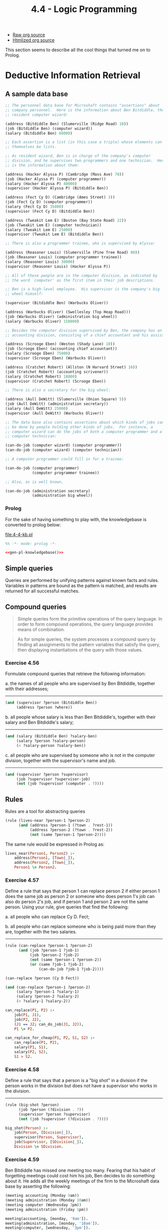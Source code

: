 #+TITLE: 4.4 - Logic Programming
#+STARTUP: indent
#+OPTIONS: num:nil

- [[file:4-4.org][Raw org source]]
- [[file:4-4.org.html][Htmlized org source]]
  
This section seems to describe all the cool things that turned me on
to Prolog.
* COMMENT Set up source file
#+BEGIN_SRC scheme :tangle yes
  ;;;;;;;;;;;;;;;;;;;;;;;;;;;;;;;;;;;;;;;;;;;;;;;;;;;;;;;;;;;;;;;;;;;;;;
  ;; 4.4 - Logic Programming
  ;;;;;;;;;;;;;;;;;;;;;;;;;;;;;;;;;;;;;;;;;;;;;;;;;;;;;;;;;;;;;;;;;;;;;;

  (load "3-5.scheme") ;; Stream functions
  (load "4-3.scheme") ;; All the things so far

#+END_SRC
* Deductive Information Retrieval

** A sample data base
#+name: knowledgebase
#+BEGIN_SRC scheme :tangle 4-4-1-kb.scheme
  ;; The personnel data base for Microshaft contains "assertions" about
  ;; company personnel.  Here is the information about Ben Bitdiddle, the
  ;; resident computer wizard:

  (address (Bitdiddle Ben) (Slumerville (Ridge Road) 10))
  (job (Bitdiddle Ben) (computer wizard))
  (salary (Bitdiddle Ben) 60000)

  ;; Each assertion is a list (in this case a triple) whose elements can
  ;; themselves be lists.

  ;; As resident wizard, Ben is in charge of the company's computer
  ;; division, and he supervises two programmers and one technician.  Here
  ;; is the information about them:

  (address (Hacker Alyssa P) (Cambridge (Mass Ave) 78))
  (job (Hacker Alyssa P) (computer programmer))
  (salary (Hacker Alyssa P) 40000)
  (supervisor (Hacker Alyssa P) (Bitdiddle Ben))

  (address (Fect Cy D) (Cambridge (Ames Street) 3))
  (job (Fect Cy D) (computer programmer))
  (salary (Fect Cy D) 35000)
  (supervisor (Fect Cy D) (Bitdiddle Ben))

  (address (Tweakit Lem E) (Boston (Bay State Road) 22))
  (job (Tweakit Lem E) (computer technician))
  (salary (Tweakit Lem E) 25000)
  (supervisor (Tweakit Lem E) (Bitdiddle Ben))

  ;; There is also a programmer trainee, who is supervised by Alyssa:

  (address (Reasoner Louis) (Slumerville (Pine Tree Road) 80))
  (job (Reasoner Louis) (computer programmer trainee))
  (salary (Reasoner Louis) 30000)
  (supervisor (Reasoner Louis) (Hacker Alyssa P))

  ;; All of these people are in the computer division, as indicated by
  ;; the word `computer' as the first item in their job descriptions.

  ;; Ben is a high-level employee.  His supervisor is the company's big
  ;; wheel himself:

  (supervisor (Bitdiddle Ben) (Warbucks Oliver))

  (address (Warbucks Oliver) (Swellesley (Top Heap Road)))
  (job (Warbucks Oliver) (administration big wheel))
  (salary (Warbucks Oliver) 150000)

  ;; Besides the computer division supervised by Ben, the company has an
  ;; accounting division, consisting of a chief accountant and his assistant:

  (address (Scrooge Eben) (Weston (Shady Lane) 10))
  (job (Scrooge Eben) (accounting chief accountant))
  (salary (Scrooge Eben) 75000)
  (supervisor (Scrooge Eben) (Warbucks Oliver))

  (address (Cratchet Robert) (Allston (N Harvard Street) 16))
  (job (Cratchet Robert) (accounting scrivener))
  (salary (Cratchet Robert) 18000)
  (supervisor (Cratchet Robert) (Scrooge Eben))

  ;; There is also a secretary for the big wheel:

  (address (Aull DeWitt) (Slumerville (Onion Square) 5))
  (job (Aull DeWitt) (administration secretary))
  (salary (Aull DeWitt) 25000)
  (supervisor (Aull DeWitt) (Warbucks Oliver))

  ;; The data base also contains assertions about which kinds of jobs can
  ;; be done by people holding other kinds of jobs.  For instance, a
  ;; computer wizard can do the jobs of both a computer programmer and a
  ;; computer technician:

  (can-do-job (computer wizard) (computer programmer))
  (can-do-job (computer wizard) (computer technician))

  ;; A computer programmer could fill in for a trainee:

  (can-do-job (computer programmer)
              (computer programmer trainee))

  ;; Also, as is well known,

  (can-do-job (administration secretary)
              (administration big wheel))
#+END_SRC

*** Prolog
#+name: gen-pl-knowledgebase
#+BEGIN_SRC emacs-lisp :noweb yes :exports none
  (defun pl-symbol (symbol)
    (->> symbol
         symbol-name
         s-downcase
         (s-replace "-" "_")))

  (defun pl-sequence (sequence)
    (s-join ", " (mapcar #'pl-term sequence)))

  (defun pl-list (sequence)
    (s-concat "[" 
              (pl-sequence sequence)
              "]"))

  (defun pl-term (term)
    (cond ((symbolp term) (pl-symbol term))
          ((listp term) (pl-list term))
          (t (format "%s" term))))

  (defun pl-fact (sequence)
    (s-concat (pl-symbol (car sequence))
              "("
              (pl-sequence (cdr sequence))
              ")."))

  (let ((facts (mapcar #'pl-fact (quote (
                                         <<knowledgebase>>
                                         )))))
    (s-join "\n" (sort facts #'string-lessp)))
#+END_SRC

For the sake of having something to play with, the knowledgebase is
converted to prolog below:

#+name: pl-knowledgebase
#+caption: [[file:4-4-kb.pl]]
#+BEGIN_SRC prolog :noweb yes :tangle yes :exports code
  %% -*- mode: prolog -*-

  <<gen-pl-knowledgebase()>>
#+END_SRC

** Simple queries

Queries are performed by unifying patterns against known facts and
rules. Variables in patterns are bound as the pattern is matched, and
results are returned for all successful matches.

** Compound queries

#+BEGIN_QUOTE
Simple queries form the primitive operations of the query language.
In order to form compound operations, the query language provides
means of combination.
#+END_QUOTE

#+BEGIN_QUOTE
As for simple queries, the system processes a compound query by
finding all assignments to the pattern variables that satisfy the
query, then displaying instantiations of the query with those values.
#+END_QUOTE

*** Exercise 4.56
Formulate compound queries that retrieve the following information:

  a. the names of all people who are supervised by Ben Bitdiddle,
     together with their addresses;
  
     ----------------------------------------------------------------------
  
     #+BEGIN_SRC scheme
       (and (supervisor ?person (Bitdiddle Ben))
            (address ?person ?where))
     #+END_SRC
  b. all people whose salary is less than Ben Bitdiddle's,
     together with their salary and Ben Bitdiddle's salary;
  
     ----------------------------------------------------------------------
  
     #+BEGIN_SRC scheme
       (and (salary (Bitdiddle Ben) ?salary-ben)
            (salary ?person ?salary-person)
            (< ?salary-person ?salary-ben))
     #+END_SRC
  c. all people who are supervised by someone who is not in the
     computer division, together with the supervisor's name and
     job.
  
     ----------------------------------------------------------------------
  
     #+BEGIN_SRC scheme
       (and (supervisor ?person ?supervisor)
            (job ?supervisor ?supervisor-job)
            (not (job ?supervisor (computer . ?))))
     #+END_SRC

** Rules
Rules are a tool for abstracting queries

#+BEGIN_SRC scheme
  (rule (lives-near ?person-1 ?person-2)
        (and (address ?person-1 (?town . ?rest-1))
             (address ?person-2 (?town . ?rest-2))
             (not (same ?person-1 ?person-2))))
#+END_SRC

The same rule would be expressed in Prolog as:

#+BEGIN_SRC prolog :tangle yes
  lives_near(Person1, Person2) :-
      address(Person1, [Town|_]),
      address(Person2, [Town|_]),
      Person1 \= Person2.
#+END_SRC

*** Exercise 4.57
Define a rule that says that person 1 can replace
person 2 if either person 1 does the same job as person 2 or
someone who does person 1's job can also do person 2's job, and if
person 1 and person 2 are not the same person. Using your rule,
give queries that find the following:

  a. all people who can replace Cy D. Fect;

  b. all people who can replace someone who is being paid more
     than they are, together with the two salaries.

----------------------------------------------------------------------

#+BEGIN_SRC scheme
  (rule (can-replace ?person-1 ?person-2)
        (and (job ?person-1 ?job-1)
             (job ?person-2 ?job-2)
             (not (same ?person-1 ?person-2))
             (or (same ?job-1 ?job-2)
                 (can-do-job ?job-1 ?job-2))))

  (can-replace ?person (Cy D Fect))

  (and (can-replace ?person-1 ?person-2)
       (salary ?person-1 ?salary-1)
       (salary ?person-2 ?salary-2)
       (< ?salary-1 ?salary-2))
#+END_SRC

#+BEGIN_SRC prolog :tangle yes
  can_replace(P1, P2) :-
      job(P1, J1),
      job(P2, J2),
      (J1 == J2; can_do_job(J1, J2)),
      P1 \= P2.

  can_replace_for_cheap(P1, P2, S1, S2) :-
      can_replace(P1, P2),
      salary(P1, S1),
      salary(P2, S2),
      S1 > S2.
#+END_SRC
*** Exercise 4.58
Define a rule that says that a person is a "big shot" in a division if
the person works in the division but does not have a supervisor who
works in the division.

----------------------------------------------------------------------

#+BEGIN_SRC scheme
  (rule (big-shot ?person)
        (job ?person (?division . ?))
        (supervisor ?person ?supervisor)
        (not (job ?supervisor (?division . ?))))
#+END_SRC

#+BEGIN_SRC prolog
  big_shot(Person) :-
      job(Person, [Division|_]),
      supervisor(Person, Supervisor),
      job(Supervisor, [SDivision|_]),
      Division \= SDivision.
#+END_SRC

*** Exercise 4.59
Ben Bitdiddle has missed one meeting too many.
Fearing that his habit of forgetting meetings could cost him his
job, Ben decides to do something about it.  He adds all the weekly
meetings of the firm to the Microshaft data base by asserting the
following:

#+BEGIN_SRC scheme
  (meeting accounting (Monday 9am))
  (meeting administration (Monday 10am))
  (meeting computer (Wednesday 3pm))
  (meeting administration (Friday 1pm))
#+END_SRC

#+BEGIN_SRC prolog :tangle yes
  meeting(accounting, [monday, '9am']).
  meeting(administration, [monday, '10am']).
  meeting(computer, [wednesday, '3pm']).
  meeting(administration, [friday, '1pm']).
#+END_SRC

Each of the above assertions is for a meeting of an entire
division.  Ben also adds an entry for the company-wide meeting
that spans all the divisions.  All of the company's employees
attend this meeting.

#+BEGIN_SRC scheme
  (meeting whole-company (Wednesday 4pm))
#+END_SRC

#+BEGIN_SRC prolog :tangle yes
  meeting(whole_company, [wednesday, '4pm']).
#+END_SRC

  a. On Friday morning, Ben wants to query the data base for all
     the meetings that occur that day.  What query should he use?

     ----------------------------------------------------------------------

     #+BEGIN_SRC scheme
       (meeting ?who (Friday ?when))
     #+END_SRC

     #+BEGIN_SRC prolog
       meeting(Who, [friday, When]).
     #+END_SRC

  b. Alyssa P. Hacker is unimpressed.  She thinks it would be much
     more useful to be able to ask for her meetings by specifying
     her name.  So she designs a rule that says that a person's
     meetings include all `whole-company' meetings plus all
     meetings of that person's division.  Fill in the body of
     Alyssa's rule.

     #+BEGIN_SRC scheme
       (rule (meeting-time ?person ?day-and-time)
             <RULE-BODY>)
     #+END_SRC

     ----------------------------------------------------------------------

     #+BEGIN_SRC scheme
       (rule (meeting-time ?person ?day-and-time)
             (and (job ?person (?department . ?))
                  (or (meeting whole-company ?day-and-time)
                      (meeting ?department ?day-and-time))))
     #+END_SRC

     #+BEGIN_SRC prolog :tangle yes
       meeting_time(Person, DayAndTime) :-
           job(Person, [Department|_]),
           (meeting(whole_company, DayAndTime);
            meeting(Department, DayAndTime)).
     #+END_SRC
  c. Alyssa arrives at work on Wednesday morning and wonders what
     meetings she has to attend that day.  Having defined the
     above rule, what query should she make to find this out?

     ----------------------------------------------------------------------

     #+BEGIN_SRC scheme
       (meeting-time (Hacker Alyssa P) (Wednesday ?))
     #+END_SRC

     #+BEGIN_SRC prolog
       meeting_time([hacker, alyssa, p], [wednesday, _]).
     #+END_SRC
*** Exercise 4.60
By giving the query

#+BEGIN_SRC scheme
     (lives-near ?person (Hacker Alyssa P))
#+END_SRC

Alyssa P. Hacker is able to find people who live near her, with
whom she can ride to work.  On the other hand, when she tries to
find all pairs of people who live near each other by querying

#+BEGIN_SRC scheme
     (lives-near ?person-1 ?person-2)
#+END_SRC

she notices that each pair of people who live near each other is
listed twice; for example,

#+BEGIN_SRC scheme
     (lives-near (Hacker Alyssa P) (Fect Cy D))
     (lives-near (Fect Cy D) (Hacker Alyssa P))
#+END_SRC

Why does this happen?  Is there a way to find a list of people who
live near each other, in which each pair appears only once?
Explain.

** Logic as programs
#+BEGIN_SRC scheme
  (rule (append-to-form () ?y ?y))

  (rule (append-to-form (?u . ?v) ?y (?u . ?z))
        (append-to-form ?v ?y ?z))
#+END_SRC

#+BEGIN_SRC prolog :tangle yes
  append([], L, L).
  append([H|T], L2, [H|L3]) :-
      append(T, L2, L3).
#+END_SRC

* How the Query System Works

** Pattern matching

** Streams of frames

** Compound queries

** Unification

** Applying rules

** Simple queries

** The query evaluator and the driver loop

* Is Logic Programming Mathematical Logic?

** Infinite loops

** Problems with `not'
* Implementing the Query System
** The Driver Loop and Instantiation
#+BEGIN_SRC scheme :tangle yes
  (define (query-driver-loop)
    (prompt-for-input input-prompt)
    (let ((q (query-syntax-process (read))))
      (cond ((assertion-to-be-added? q)
             (add-rule-or-assertion! (add-assertion-body q))
             (newline)
             (display "Assertion added to data base.")
             (query-driver-loop))
            (else
             (newline)
             (display output-prompt)
             (display-stream
              (stream-map
               (lambda (frame)
                 (instantiate q
                              frame
                              (lambda (v f)
                                (contract-question-mark v))))
               (qeval q (singleton-stream '()))))
             (query-driver-loop)))))
#+END_SRC
#+BEGIN_SRC scheme :tangle yes
  (define (instantiate exp frame unbound-var-handler)
    (define (copy exp)
      (cond ((var? exp)
             (let ((binding (binding-in-frame exp frame)))
               (if binding
                   (copy (binding-value binding))
                   (unbound-var-handler exp frame))))
            ((pair? exp)
             (cons (copy (car exp)) (copy (cdr exp))))
            (else exp)))
    (copy exp))
#+END_SRC
** The Evaluator
#+BEGIN_SRC scheme :tangle yes
  (define (qeval query frame-stream)
    (let ((qproc (get (type query) 'qeval)))
      (if qproc
          (qproc (contents query) frame-stream)
          (simple-query query frame-stream))))
#+END_SRC
*** Simple queries
#+BEGIN_SRC scheme :tangle yes
  (define (simple-query query-pattern frame-stream)
    (stream-flatmap
     (lambda (frame)
       (stream-append-delayed
        (find-assertions query-pattern frame)
        (delay (apply-rules query-pattern frame))))
     frame-stream))
#+END_SRC
*** Compound queries
#+BEGIN_SRC scheme :tangle yes
  (define (conjoin conjuncts frame-stream)
    (if (empty-conjunction? conjuncts)
        frame-stream
        (conjoin (rest-conjuncts conjuncts)
                 (qeval (first-conjunct conjuncts)
                        frame-stream))))

  (put 'and 'qeval conjoin)
#+END_SRC
#+BEGIN_SRC scheme :tangle yes
  (define (disjoin disjuncts frame-stream)
    (if (empty-disjunction? disjuncts)
        the-empty-stream
        (interleave-delayed
         (qeval (first-disjunct disjuncts) frame-stream)
         (delay (disjoin (rest-disjuncts disjuncts)
                         frame-stream)))))

  (put 'or 'qeval disjoin)
#+END_SRC
*** Filters
#+BEGIN_SRC scheme :tangle yes
  (define (negate operands frame-stream)
    (stream-flatmap
     (lambda (frame)
       (if (stream-null? (qeval (negated-query operands)
                                (singleton-stream frame)))
           (singleton-stream frame)
           the-empty-stream))
     frame-stream))

  (put 'not 'qeval negate)
#+END_SRC
#+BEGIN_SRC scheme :tangle yes
  (define (lisp-value call frame-stream)
    (stream-flatmap
     (lambda (frame)
       (if (execute
            (instantiate
             call
             frame
             (lambda (v f)
               (error "Unknown pat var -- LISP-VALUE" v))))
           (singleton-stream frame)
           the-empty-stream))
     frame-stream))

  (put 'lisp-value 'qeval lisp-value)
#+END_SRC
#+BEGIN_SRC scheme :tangle yes
  (define (execute exp)
    (apply (eval (predicate exp) user-initial-environment)
           (args exp)))
#+END_SRC
#+BEGIN_SRC scheme :tangle yes
  (define (always-true ignore frame-stream) frame-stream)

  (put 'always-true 'qeval always-true)
#+END_SRC
** Finding Assertions by Pattern Matching
#+BEGIN_SRC scheme :tangle yes
  (define (find-assertions pattern frame)
    (stream-flatmap (lambda (datum)
                      (check-an-assertion datum pattern frame))
                    (fetch-assertions pattern frame)))
#+END_SRC
#+BEGIN_SRC scheme :tangle yes
  (define (check-an-assertion assertion query-pat query-frame)
    (let ((match-result
           (pattern-match query-pat assertion query-frame)))
      (if (eq? match-result 'failed)
          the-empty-stream
          (singleton-stream match-result))))
#+END_SRC
#+BEGIN_SRC scheme :tangle yes
  (define (pattern-match pat dat frame)
    (cond ((eq? frame 'failed) 'failed)
          ((equal? pat dat) frame)
          ((var? pat) (extend-if-consistent pat dat frame))
          ((and (pair? pat) (pair? dat))
           (pattern-match (cdr pat)
                          (cdr dat)
                          (pattern-match (car pat)
                                         (car dat)
                                         frame)))
          (else 'failed)))
#+END_SRC
#+BEGIN_SRC scheme :tangle yes
  (define (extend-if-consistent var dat frame)
    (let ((binding (binding-in-frame var frame)))
      (if binding
          (pattern-match (binding-value binding) dat frame)
          (extend var dat frame))))
#+END_SRC
** Rules and Unification
#+BEGIN_SRC scheme :tangle yes
  (define (apply-rules pattern frame)
    (stream-flatmap (lambda (rule)
                      (apply-a-rule rule pattern frame))
                    (fetch-rules pattern frame)))
#+END_SRC
#+BEGIN_SRC scheme :tangle yes
  (define (apply-a-rule rule query-pattern query-frame)
    (let ((clean-rule (rename-variables-in rule)))
      (let ((unify-result
             (unify-match query-pattern
                          (conclusion clean-rule)
                          query-frame)))
        (if (eq? unify-result 'failed)
            the-empty-stream
            (qeval (rule-body clean-rule)
                   (singleton-stream unify-result))))))
#+END_SRC
#+BEGIN_SRC scheme :tangle yes
  (define (rename-variables-in rule)
    (let ((rule-application-id (new-rule-application-id)))
      (define (tree-walk exp)
        (cond ((var? exp)
               (make-new-variable exp rule-application-id))
              ((pair? exp)
               (cons (tree-walk (car exp))
                     (tree-walk (cdr exp))))
              (else exp)))
      (tree-walk rule)))
#+END_SRC
#+BEGIN_SRC scheme :tangle yes
  (define (unify-match p1 p2 frame)
    (cond ((eq? frame 'failed) 'failed)
          ((equal? p1 p2) frame)
          ((var? p1) (extend-if-possible p1 p2 frame))
          ((var? p2) (extend-if-possible p2 p1 frame))  ; ***
          ((and (pair? p1) (pair? p2))
           (unify-match (cdr p1)
                        (cdr p2)
                        (unify-match (car p1)
                                     (car p2)
                                     frame)))
          (else 'failed)))
#+END_SRC
#+BEGIN_SRC scheme :tangle yes
  (define (extend-if-possible var val frame)
    (let ((binding (binding-in-frame var frame)))
      (cond (binding
             (unify-match
              (binding-value binding) val frame))
            ((var? val)                      ; ***
             (let ((binding (binding-in-frame val frame)))
               (if binding
                   (unify-match
                    var (binding-value binding) frame)
                   (extend var val frame))))
            ((depends-on? val var frame)     ; ***
             'failed)
            (else (extend var val frame)))))
#+END_SRC
#+BEGIN_SRC scheme :tangle yes
  (define (depends-on? exp var frame)
    (define (tree-walk e)
      (cond ((var? e)
             (if (equal? var e)
                 true
                 (let ((b (binding-in-frame e frame)))
                   (if b
                       (tree-walk (binding-value b))
                       false))))
            ((pair? e)
             (or (tree-walk (car e))
                 (tree-walk (cdr e))))
            (else false)))
    (tree-walk exp))
#+END_SRC
** Maintaining the Data Base
#+BEGIN_SRC scheme :tangle yes
  (define THE-ASSERTIONS the-empty-stream)

  (define (fetch-assertions pattern frame)
    (if (use-index? pattern)
        (get-indexed-assertions pattern)
        (get-all-assertions)))

  (define (get-all-assertions) THE-ASSERTIONS)

  (define (get-indexed-assertions pattern)
    (get-stream (index-key-of pattern) 'assertion-stream))
#+END_SRC
#+BEGIN_SRC scheme :tangle yes
  (define (get-stream key1 key2)
    (let ((s (get key1 key2)))
      (if s s the-empty-stream)))
#+END_SRC
#+BEGIN_SRC scheme :tangle yes
  (define THE-RULES the-empty-stream)

  (define (fetch-rules pattern frame)
    (if (use-index? pattern)
        (get-indexed-rules pattern)
        (get-all-rules)))

  (define (get-all-rules) THE-RULES)

  (define (get-indexed-rules pattern)
    (stream-append
     (get-stream (index-key-of pattern) 'rule-stream)
     (get-stream '? 'rule-stream)))
#+END_SRC
#+BEGIN_SRC scheme :tangle yes
  (define (add-rule-or-assertion! assertion)
    (if (rule? assertion)
        (add-rule! assertion)
        (add-assertion! assertion)))

  (define (add-assertion! assertion)
    (store-assertion-in-index assertion)
    (let ((old-assertions THE-ASSERTIONS))
      (set! THE-ASSERTIONS
            (cons-stream assertion old-assertions))
      'ok))

  (define (add-rule! rule)
    (store-rule-in-index rule)
    (let ((old-rules THE-RULES))
      (set! THE-RULES (cons-stream rule old-rules))
      'ok))
#+END_SRC
#+BEGIN_SRC scheme :tangle yes
  (define (store-assertion-in-index assertion)
    (if (indexable? assertion)
        (let ((key (index-key-of assertion)))
          (let ((current-assertion-stream
                 (get-stream key 'assertion-stream)))
            (put key
                 'assertion-stream
                 (cons-stream assertion
                              current-assertion-stream))))))

  (define (store-rule-in-index rule)
    (let ((pattern (conclusion rule)))
      (if (indexable? pattern)
          (let ((key (index-key-of pattern)))
            (let ((current-rule-stream
                   (get-stream key 'rule-stream)))
              (put key
                   'rule-stream
                   (cons-stream rule
                                current-rule-stream)))))))
#+END_SRC
#+BEGIN_SRC scheme :tangle yes
  (define (indexable? pat)
    (or (constant-symbol? (car pat))
        (var? (car pat))))
#+END_SRC
#+BEGIN_SRC scheme :tangle yes
  (define (index-key-of pat)
    (let ((key (car pat)))
      (if (var? key) '? key)))
#+END_SRC
#+BEGIN_SRC scheme :tangle yes
  (define (use-index? pat)
    (constant-symbol? (car pat)))
#+END_SRC
** Stream Operations
#+BEGIN_SRC scheme :tangle yes
  (define (stream-append-delayed s1 delayed-s2)
    (if (stream-null? s1)
        (force delayed-s2)
        (cons-stream
         (stream-car s1)
         (stream-append-delayed (stream-cdr s1) delayed-s2))))

  (define (interleave-delayed s1 delayed-s2)
    (if (stream-null? s1)
        (force delayed-s2)
        (cons-stream
         (stream-car s1)
         (interleave-delayed (force delayed-s2)
                             (delay (stream-cdr s1))))))
#+END_SRC
#+BEGIN_SRC scheme :tangle yes
  (define (stream-flatmap proc s)
    (flatten-stream (stream-map proc s)))

  (define (flatten-stream stream)
    (if (stream-null? stream)
        the-empty-stream
        (interleave-delayed
         (stream-car stream)
         (delay (flatten-stream (stream-cdr stream))))))
#+END_SRC
#+BEGIN_SRC scheme :tangle yes
  (define (singleton-stream x)
    (cons-stream x the-empty-stream))
#+END_SRC
** Query Syntax Procedures
#+BEGIN_SRC scheme :tangle yes
  (define (type exp)
    (if (pair? exp)
        (car exp)
        (error "Unknown expression TYPE" exp)))

  (define (contents exp)
    (if (pair? exp)
        (cdr exp)
        (error "Unknown expression CONTENTS" exp)))
#+END_SRC
#+BEGIN_SRC scheme :tangle yes
  (define (assertion-to-be-added? exp)
    (eq? (type exp) 'assert!))

  (define (add-assertion-body exp)
    (car (contents exp)))
#+END_SRC
#+BEGIN_SRC scheme :tangle yes
  (define (empty-conjunction? exps) (null? exps))
  (define (first-conjunct exps) (car exps))
  (define (rest-conjuncts exps) (cdr exps))

  (define (empty-disjunction? exps) (null? exps))
  (define (first-disjunct exps) (car exps))
  (define (rest-disjuncts exps) (cdr exps))

  (define (negated-query exps) (car exps))

  (define (predicate exps) (car exps))
  (define (args exps) (cdr exps))
#+END_SRC
#+BEGIN_SRC scheme :tangle yes
  (define (rule? statement)
    (tagged-list? statement 'rule))

  (define (conclusion rule) (cadr rule))

  (define (rule-body rule)
    (if (null? (cddr rule))
        '(always-true)
        (caddr rule)))
#+END_SRC
#+BEGIN_SRC scheme :tangle yes
  (define (query-syntax-process exp)
    (map-over-symbols expand-question-mark exp))

  (define (map-over-symbols proc exp)
    (cond ((pair? exp)
           (cons (map-over-symbols proc (car exp))
                 (map-over-symbols proc (cdr exp))))
          ((symbol? exp) (proc exp))
          (else exp)))

  (define (expand-question-mark symbol)
    (let ((chars (symbol->string symbol)))
      (if (string=? (substring chars 0 1) "?")
          (list '?
                (string->symbol
                 (substring chars 1 (string-length chars))))
          symbol)))
#+END_SRC
#+BEGIN_SRC scheme :tangle yes
  (define (var? exp)
    (tagged-list? exp '?))

  (define (constant-symbol? exp) (symbol? exp))
#+END_SRC
#+BEGIN_SRC scheme :tangle yes
  (define rule-counter 0)

  (define (new-rule-application-id)
    (set! rule-counter (+ 1 rule-counter))
    rule-counter)

  (define (make-new-variable var rule-application-id)
    (cons '? (cons rule-application-id (cdr var))))
#+END_SRC
#+BEGIN_SRC scheme :tangle yes
  (define (contract-question-mark variable)
    (string->symbol
     (string-append "?"
                    (if (number? (cadr variable))
                        (string-append (symbol->string (caddr variable))
                                       "-"
                                       (number->string (cadr variable)))
                        (symbol->string (cadr variable))))))
#+END_SRC
** Frames and Bindings
#+BEGIN_SRC scheme :tangle yes
  (define (make-binding variable value)
    (cons variable value))

  (define (binding-variable binding)
    (car binding))

  (define (binding-value binding)
    (cdr binding))

  (define (binding-in-frame variable frame)
    (assoc variable frame))

  (define (extend variable value frame)
    (cons (make-binding variable value) frame))
#+END_SRC
